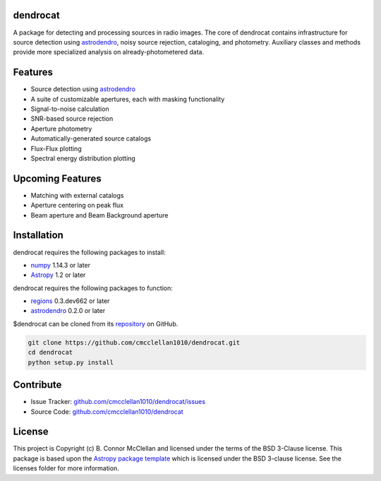 dendrocat
--------------------------------------------------------------

.. image:: http://img.shields.io/badge/powered%20by-AstroPy-orange.svg?style=flat
    :target: http://www.astropy.org
    :alt: Powered by Astropy Badge

A package for detecting and processing sources in radio images. The core of dendrocat contains infrastructure for source detection using `astrodendro <https://github.com/dendrograms/astrodendro>`__, noisy source rejection, cataloging, and photometry. Auxiliary classes and methods provide more specialized analysis on already-photometered data.

Features
--------

- Source detection using `astrodendro <https://github.com/dendrograms/astrodendro>`__
- A suite of customizable apertures, each with masking functionality
- Signal-to-noise calculation
- SNR-based source rejection
- Aperture photometry
- Automatically-generated source catalogs
- Flux-Flux plotting
- Spectral energy distribution plotting

Upcoming Features
-----------------

- Matching with external catalogs
- Aperture centering on peak flux
- Beam aperture and Beam Background aperture

Installation
------------
dendrocat requires the following packages to install:

- `numpy <http://www.numpy.org>`__ 1.14.3 or later
- `Astropy <http://www.astropy.org>`__ 1.2 or later

dendrocat requires the following packages to function:

- `regions <https://github.com/astropy/regions>`__ 0.3.dev662 or later
- `astrodendro <https://github.com/dendrograms/astrodendro>`__ 0.2.0 or later

$dendrocat can be cloned from its `repository <http://github.com/cmcclellan1010/dendrocat/>`__ on GitHub.

.. code-block:: bash
    
    git clone https://github.com/cmcclellan1010/dendrocat.git
    cd dendrocat
    python setup.py install

Contribute
----------

- Issue Tracker: `github.com/cmcclellan1010/dendrocat/issues <https://github.com/cmcclellan1010/dendrocat/issues>`__
- Source Code: `github.com/cmcclellan1010/dendrocat <https://github.com/cmcclellan1010/dendrocat>`__

License
-------

This project is Copyright (c) B. Connor McClellan and licensed under
the terms of the BSD 3-Clause license. This package is based upon
the `Astropy package template <https://github.com/astropy/package-template>`_
which is licensed under the BSD 3-clause license. See the licenses folder for
more information.
